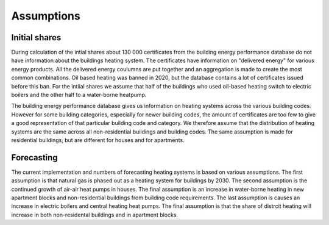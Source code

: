 Assumptions
===========

Initial shares
--------------
During calculation of the intial shares about 130 000 certificates from the building energy performance database do not have information about the
buildings heating system. The certificates have information on "delivered energy" for various energy products. All the delivered energy coulumns are 
put together and an aggregation is made to create the most common combinations. Oil based heating was banned in 2020, but the database contains a lot of 
certificates issued before this ban. For the intiial shares we assume that half of the buildings who used oil-based heating switch to electric boilers and
the other half to a water-borne heatpump.  

The building energy performance database gives us information on heating systems across the various building codes. However for some building categories,
especially for newer building codes, the amount of certificates are too few to give a good representation of that particular building code and category. 
We therefore assume that the distribution of heating systems are the same across all non-residential buildings and building codes. The same assumption
is made for residential buildings, but are different for houses and for apartments.

Forecasting
-----------
The current implementation and numbers of forecasting heating systems is based on various assumptions. The first assumption is that natural gas is phased out as a heating
system for buildings by 2030. The second assumption is the continued growth of air-air heat pumps in houses. The final assumption is an increase in water-borne 
heating in new apartment blocks and non-residential buildings from building code requirements. The last assumption is causes an increase in electric boilers and 
central heating heat pumps. The final assumption is that the share of distrcit heating will increase in both non-residental buildings and in apartment blocks. 